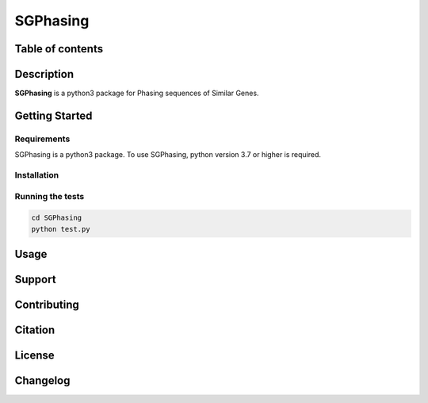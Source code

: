 SGPhasing
=========

.. image:: https://github.com/SGPhasing/SGPhasing/blob/main/Doc/images/sgphasing_logo.svg

.. image:: https://img.shields.io/badge/language-python-blue.svg
.. image:: https://img.shields.io/badge/version-v0.0.1a-green.svg
.. image:: https://img.shields.io/badge/last%20updated-28%20Feb%202021-orange.svg

Table of contents
-----------------

Description
-----------

**SGPhasing** is a python3 package for Phasing sequences of Similar Genes.

Getting Started
---------------

Requirements
~~~~~~~~~~~~

SGPhasing is a python3 package. To use SGPhasing, python version 3.7 or higher is required.

Installation
~~~~~~~~~~~~

Running the tests
~~~~~~~~~~~~~~~~~

.. code-block:: shell

    cd SGPhasing
    python test.py

Usage
-----

Support
-------

Contributing
------------

Citation
--------

License
-------

Changelog
---------